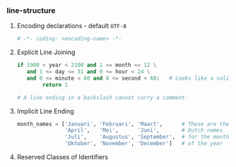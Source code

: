 *** line-structure
**** Encoding declarations - default =UTF-8=
#+BEGIN_SRC python
# -*- coding: <encoding-name> -*- 
#+END_SRC

**** Explicit Line Joining
#+BEGIN_SRC python
if 1900 < year < 2100 and 1 <= month <= 12 \
   and 1 <= day <= 31 and 0 <= hour < 24 \
   and 0 <= minute < 60 and 0 <= second < 60:   # Looks like a valid date
        return 1

# A line ending in a backslash cannot carry a comment.
#+END_SRC

**** Implicit Line Ending
#+BEGIN_SRC python
month_names = ['Januari', 'Februari', 'Maart',      # These are the
               'April',   'Mei',      'Juni',       # Dutch names
               'Juli',    'Augustus', 'September',  # for the months
               'Oktober', 'November', 'December']   # of the year
#+END_SRC

**** Reserved Classes of Identifiers
